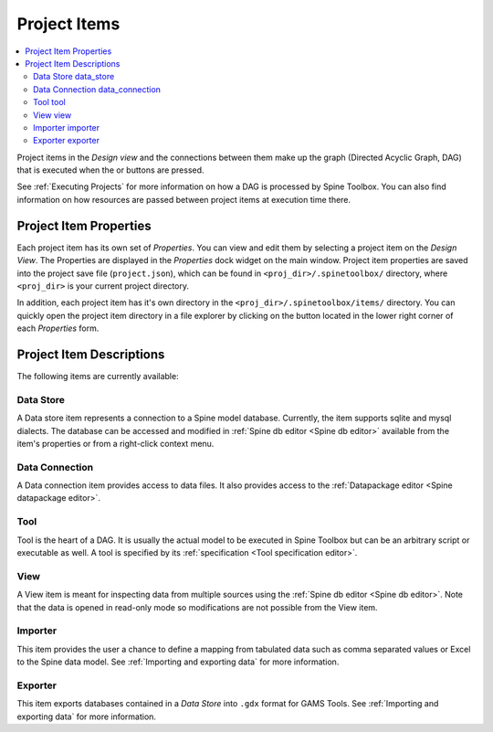 .. Project items documentation
   Created 19.8.2019

.. |data_connection| image:: ../../spinetoolbox/ui/resources/project_item_icons/file-alt.svg
   :width: 16
.. |importer| image:: ../../spinetoolbox/ui/resources/project_item_icons/database-import.svg
   :width: 16
.. |data_store| image:: ../../spinetoolbox/ui/resources/project_item_icons/database.svg
   :width: 16
.. |execute| image:: ../../spinetoolbox/ui/resources/project_item_icons/play-circle-solid.svg
   :width: 16
.. |execute-selected| image:: ../../spinetoolbox/ui/resources/project_item_icons/play-circle-regular.svg
   :width: 16
.. |exporter| image:: ../../spinetoolbox/ui/resources/project_item_icons/database-export.svg
   :width: 16
.. |tool| image:: ../../spinetoolbox/ui/resources/project_item_icons/hammer.svg
   :width: 16
.. |view| image:: ../../spinetoolbox/ui/resources/project_item_icons/binoculars.svg
   :width: 16
.. |folder-open| image:: ../../spinetoolbox/ui/resources/menu_icons/folder-open-solid.svg
   :width: 16

.. _Project Items:

*************
Project Items
*************

.. contents::
   :local:

Project items in the *Design view* and the connections between them make up the graph (Directed Acyclic
Graph, DAG) that is executed when the |execute| or |execute-selected| buttons are pressed.

See :ref:`Executing Projects` for more information on how a DAG is processed by Spine Toolbox. You can
also find information on how resources are passed between project items at execution time there.

Project Item Properties
-----------------------

Each project item has its own set of *Properties*. You can view and edit them by selecting a project
item on the *Design View*. The Properties are displayed in the *Properties* dock widget on the main
window. Project item properties are saved into the project save file (``project.json``), which can be
found in ``<proj_dir>/.spinetoolbox/`` directory, where ``<proj_dir>`` is your current project
directory.

In addition, each project item has it's own directory in the ``<proj_dir>/.spinetoolbox/items/``
directory. You can quickly open the project item directory in a file explorer by clicking on the
|folder-open| button located in the lower right corner of each *Properties* form.

Project Item Descriptions
-------------------------
The following items are currently available:

Data Store |data_store|
=======================

A Data store item represents a connection to a Spine model database.
Currently, the item supports sqlite and mysql dialects.
The database can be accessed and modified in :ref:`Spine db editor <Spine db editor>`
available from the item's properties or from a right-click context menu.

Data Connection |data_connection|
=================================

A Data connection item provides access to data files.
It also provides access to the :ref:`Datapackage editor <Spine datapackage editor>`.

Tool |tool|
===========

Tool is the heart of a DAG. It is usually the actual model to be executed in Spine Toolbox
but can be an arbitrary script or executable as well.
A tool is specified by its :ref:`specification <Tool specification editor>`.

View |view|
===========

A View item is meant for inspecting data from multiple sources using the
:ref:`Spine db editor <Spine db editor>`.
Note that the data is opened in read-only mode so modifications are not possible from the View item.

Importer |importer|
===================

This item provides the user a chance to define a mapping from tabulated data such as comma separated
values or Excel to the Spine data model. See :ref:`Importing and exporting data` for more information.

Exporter |exporter|
===================

This item exports databases contained in a *Data Store* into :literal:`.gdx` format for GAMS Tools.
See :ref:`Importing and exporting data` for more information.

